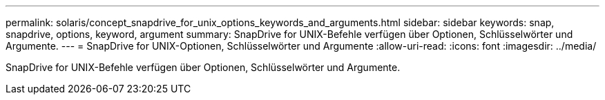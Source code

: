 ---
permalink: solaris/concept_snapdrive_for_unix_options_keywords_and_arguments.html 
sidebar: sidebar 
keywords: snap, snapdrive, options, keyword, argument 
summary: SnapDrive for UNIX-Befehle verfügen über Optionen, Schlüsselwörter und Argumente. 
---
= SnapDrive for UNIX-Optionen, Schlüsselwörter und Argumente
:allow-uri-read: 
:icons: font
:imagesdir: ../media/


[role="lead"]
SnapDrive for UNIX-Befehle verfügen über Optionen, Schlüsselwörter und Argumente.
